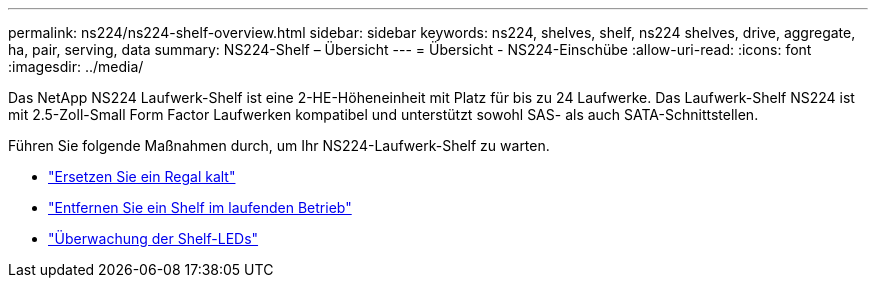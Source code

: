 ---
permalink: ns224/ns224-shelf-overview.html 
sidebar: sidebar 
keywords: ns224, shelves, shelf, ns224 shelves, drive, aggregate, ha, pair, serving, data 
summary: NS224-Shelf – Übersicht 
---
= Übersicht - NS224-Einschübe
:allow-uri-read: 
:icons: font
:imagesdir: ../media/


[role="lead"]
Das NetApp NS224 Laufwerk-Shelf ist eine 2-HE-Höheneinheit mit Platz für bis zu 24 Laufwerke. Das Laufwerk-Shelf NS224 ist mit 2.5-Zoll-Small Form Factor Laufwerken kompatibel und unterstützt sowohl SAS- als auch SATA-Schnittstellen.

Führen Sie folgende Maßnahmen durch, um Ihr NS224-Laufwerk-Shelf zu warten.

* link:cold-replace-shelf.html["Ersetzen Sie ein Regal kalt"]
* link:hot-remove-shelf.html["Entfernen Sie ein Shelf im laufenden Betrieb"]
* link:service-monitor-leds.html["Überwachung der Shelf-LEDs"]

